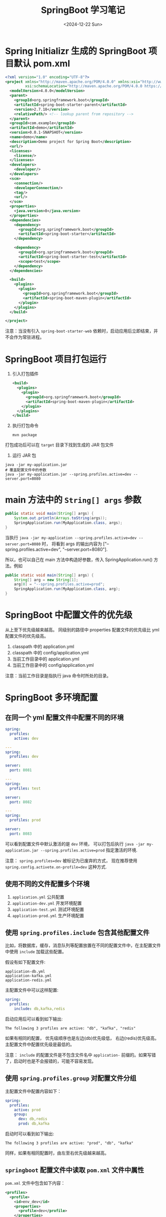 #+TITLE: SpringBoot 学习笔记
#+KEYWORDS: 珊瑚礁上的程序员, Java, SpringBoot
#+DATE: <2024-12-22 Sun>

* Spring Initializr 生成的 SpringBoot 项目默认 pom.xml

#+begin_src xml
  <?xml version="1.0" encoding="UTF-8"?>
  <project xmlns="http://maven.apache.org/POM/4.0.0" xmlns:xsi="http://www.w3.org/2001/XMLSchema-instance"
           xsi:schemaLocation="http://maven.apache.org/POM/4.0.0 https://maven.apache.org/xsd/maven-4.0.0.xsd">
    <modelVersion>4.0.0</modelVersion>
    <parent>
      <groupId>org.springframework.boot</groupId>
      <artifactId>spring-boot-starter-parent</artifactId>
      <version>2.7.18</version>
      <relativePath/> <!-- lookup parent from repository -->
    </parent>
    <groupId>com.example</groupId>
    <artifactId>demo</artifactId>
    <version>0.0.1-SNAPSHOT</version>
    <name>demo</name>
    <description>Demo project for Spring Boot</description>
    <url/>
    <licenses>
      <license/>
    </licenses>
    <developers>
      <developer/>
    </developers>
    <scm>
      <connection/>
      <developerConnection/>
      <tag/>
      <url/>
    </scm>
    <properties>
      <java.version>8</java.version>
    </properties>
    <dependencies>
      <dependency>
        <groupId>org.springframework.boot</groupId>
        <artifactId>spring-boot-starter</artifactId>
      </dependency>

      <dependency>
        <groupId>org.springframework.boot</groupId>
        <artifactId>spring-boot-starter-test</artifactId>
        <scope>test</scope>
      </dependency>
    </dependencies>

    <build>
      <plugins>
        <plugin>
          <groupId>org.springframework.boot</groupId>
          <artifactId>spring-boot-maven-plugin</artifactId>
        </plugin>
      </plugins>
    </build>

  </project>
#+end_src

注意：当没有引入 =spring-boot-starter-web= 依赖时，启动应用后立即结束，并不会作为常驻进程。

* SpringBoot 项目打包运行

1. 引入打包插件

      #+begin_src xml
        <build>
          <plugins>
            <plugin>
              <groupId>org.springframework.boot</groupId>
              <artifactId>spring-boot-maven-plugin</artifactId>
            </plugin>
          </plugins>
        </build>
      #+end_src

2. 执行打包命令

      #+begin_src shell
        mvn package
      #+end_src

打包成功后可以在 =target= 目录下找到生成的 JAR 包文件

3. 运行 JAR 包

#+begin_src shell
  java -jar my-application.jar
  # 覆盖配置文件中的参数
  java -jar my-application.jar --spring.profiles.active=dev --server.port=8080
#+end_src

* main 方法中的 =String[] args= 参数

#+begin_src java
  public static void main(String[] args) {
      System.out.println(Arrays.toString(args));
      SpringApplication.run(MyApplication.class, args);
  }
#+end_src

当执行 =java -jar my-application --spring.profiles.active=dev --server.port=8080= 时，
将看到 args 的输出内容为 ["--spring.profiles.active=dev", "--server.port=8080"].

所以，也可以自己在 main 方法中构造好参数，传入 SpringApplication.run() 方法。例如

#+begin_src java
  public static void main(String[] args) {
      String[] arg = new String[1];
      arg[0] = "--spring.profiles.active=prod";
      SpringApplication.run(MyApplication.class, arg);
  }
#+end_src

* SpringBoot 中配置文件的优先级

从上至下优先级越来越高。
同级别的路径中 properties 配置文件的优先级比 yml 配置文件的优先级高。

1. classpath 中的 application.yml
2. classpath 中的 config/application.yml
3. 当前工作目录中的 application.yml
4. 当前工作目录中的 config/application.yml

注意：当前工作目录是指执行 java 命令时所处的目录。

* SpringBoot 多环境配置

** 在同一个 yml 配置文件中配置不同的环境

#+begin_src yaml
  spring:
    profiles:
      active: dev

  ---
  spring:
    profiles: dev

  server:
    port: 8081

  ---
  spring:
    profiles: test

  server:
    port: 8082

  ---
  spring:
    profiles: prod

  server:
    port: 8083
#+end_src

可以看到配置文件中默认激活的是 =dev= 环境，
可以打包后执行 =java -jar my-application.jar --spring.profiles.active=prod= 指定激活的环境.

注意： =spring.profiles=dev= 被标记为已废弃的方式，
现在推荐使用 =spring.config.activete.on-profile=dev= 这种方式.

** 使用不同的文件配置多个环境

1. =application.yml= 公共配置
2. =application-dev.yml= 开发环境配置
3. =application-test.yml= 测试环境配置
4. =application-prod.yml= 生产环境配置

** 使用 =spring.profiles.include= 包含其他配置文件

比如，将数据库，缓存，消息队列等配置放置在不同的配置文件中，在主配置文件中使用 =include= 加载这些配置。

假设有如下配置文件:
#+begin_example
  application-db.yml
  application-kafka.yml
  application-redis.yml
#+end_example

主配置文件中可以这样配置:
#+begin_src yaml
  spring:
    profiles:
      include: db,kafka,redis
#+end_src

启动应用后可以看到如下输出:
#+begin_example
  The following 3 profiles are active: "db", "kafka", "redis"
#+end_example

如果有相同的配置， 优先级顺序也是左边(db)优先级低， 右边(redis)优先级高。主配置文件中配置优先级是最低的。

注意： =include= 的配置文件是不包含文件名中 =application-= 前缀的。如果写错了，启动时也是不会报错的，可能不容易发现。

** 使用 =spring.profiles.group= 对配置文件分组

主配置文件中配置内容如下：
#+begin_src yaml
  spring:
    profiles:
      active: prod
      group:
        dev: db,redis
        prod: db,kafka
#+end_src

启动时可以看到如下输出:
#+begin_example
  The following 3 profiles are active: "prod", "db", "kafka"
#+end_example

同样，如果有相同配置时，由左至右优先级越来越高。

** =springboot= 配置文件中读取 =pom.xml= 文件中属性

=pom.xml= 文件中包含如下内容：
#+begin_src xml
  <profiles>
    <profile>
      <id>env_dev</id>
      <properties>
        <profile>dev</profile>
      </properties>
      <activation>
        <activeByDefault>true</activeByDefault>
      </activation>
    </profile>

    <profile>
      <id>env_prod</id>
      <properties>
        <profile>prod</profile>
      </properties>
    </profile>
  </profiles>
#+end_src

=application.yml= 配置文件可以使用 =@属性名@= 占位符读取 =pom.xml= 中对应的配置属性值：
#+begin_src yaml
  spring:
    profiles:
      active: @profile@
#+end_src

启动时可以看到如下输出:
#+begin_example
  The following 1 profile is active: "dev"
#+end_example

这种配置方式带来的好处是开发阶段在 =Idea= 的 Maven 工具栏中可以直接通过勾选不同的环境来启动不同的环境。

在使用 =Maven= 打包时，可以通过 =-P env_prod= 来指定激活的 =profile= .

如果想要激活的 =profile= 不存在，可以在控制台看到如下警告：
#+begin_example
    [WARNING] The requested profile "prod" could not be activated because it does not exist.
#+end_example

此时，使用的将是 =pom.xml= 配置了 =<activeByDefault>= 默认激活的配置。
而如果没有配置任何默认激活的配置，也会打包成功，只是 =application.yml= 中的占位符 =@profile@= 将不会被替换。
当执行 jar 时会报错:
#+begin_example
  ERROR org.springframework.boot.SpringApplication - Application run failed
  org.yaml.snakeyaml.scanner.ScannerException: while scanning for the next token
  found character '@' that cannot start any token. (Do not use @ for indentation)
   in 'reader', line 6, column 13:
          active: @profile@
                  ^
#+end_example
